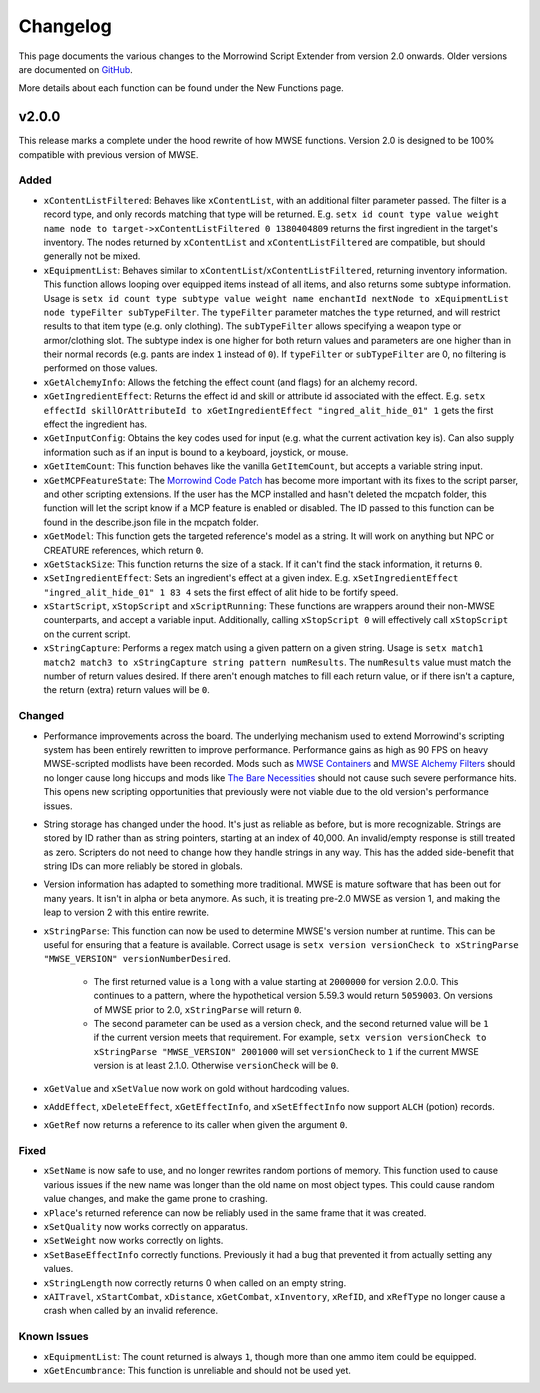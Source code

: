 
Changelog
===========================================================

This page documents the various changes to the Morrowind Script Extender from version 2.0 onwards. Older versions are documented on `GitHub <https://github.com/MWSE/MWSE/blob/v0.9/CHANGELOG.md>`_.

More details about each function can be found under the New Functions page.

v2.0.0
-----------------------------------------------------------

This release marks a complete under the hood rewrite of how MWSE functions. Version 2.0 is designed to be 100% compatible with previous version of MWSE.

Added
^^^^^^^^^^^^^^^^^^^^^^^^^^^^^^^^^^^^^^^^^^^^^^^^^^^^^^^^^^^

- ``xContentListFiltered``: Behaves like ``xContentList``, with an additional filter parameter passed. The filter is a record type, and only records matching that type will be returned. E.g. ``setx id count type value weight name node to target->xContentListFiltered 0 1380404809`` returns the first ingredient in the target's inventory. The nodes returned by ``xContentList`` and ``xContentListFiltered`` are compatible, but should generally not be mixed.

- ``xEquipmentList``: Behaves similar to ``xContentList``/``xContentListFiltered``, returning inventory information. This function allows looping over equipped items instead of all items, and also returns some subtype information. Usage is ``setx id count type subtype value weight name enchantId nextNode to xEquipmentList node typeFilter subTypeFilter``. The ``typeFilter`` parameter matches the ``type`` returned, and will restrict results to that item type (e.g. only clothing). The ``subTypeFilter`` allows specifying a weapon type or armor/clothing slot. The subtype index is one higher for both return values and parameters are one higher than in their normal records (e.g. pants are index ``1`` instead of ``0``). If ``typeFilter`` or ``subTypeFilter`` are 0, no filtering is performed on those values.

- ``xGetAlchemyInfo``: Allows the fetching the effect count (and flags) for an alchemy record.

- ``xGetIngredientEffect``: Returns the effect id and skill or attribute id associated with the effect. E.g. ``setx effectId skillOrAttributeId to xGetIngredientEffect "ingred_alit_hide_01" 1`` gets the first effect the ingredient has.

- ``xGetInputConfig``: Obtains the key codes used for input (e.g. what the current activation key is). Can also supply information such as if an input is bound to a keyboard, joystick, or mouse.

- ``xGetItemCount``: This function behaves like the vanilla ``GetItemCount``, but accepts a variable string input.

- ``xGetMCPFeatureState``: The `Morrowind Code Patch <https://www.nexusmods.com/morrowind/mods/19510/?>`_ has become more important with its fixes to the script parser, and other scripting extensions. If the user has the MCP installed and hasn't deleted the mcpatch folder, this function will let the script know if a MCP feature is enabled or disabled. The ID passed to this function can be found in the describe.json file in the mcpatch folder.

- ``xGetModel``: This function gets the targeted reference's model as a string. It will work on anything but NPC or CREATURE references, which return ``0``.

- ``xGetStackSize``: This function returns the size of a stack. If it can't find the stack information, it returns ``0``.

- ``xSetIngredientEffect``: Sets an ingredient's effect at a given index. E.g. ``xSetIngredientEffect "ingred_alit_hide_01" 1 83 4`` sets the first effect of alit hide to be fortify speed.

- ``xStartScript``, ``xStopScript`` and ``xScriptRunning``: These functions are wrappers around their non-MWSE counterparts, and accept a variable input. Additionally, calling ``xStopScript 0`` will effectively call ``xStopScript`` on the current script.

- ``xStringCapture``: Performs a regex match using a given pattern on a given string. Usage is ``setx match1 match2 match3 to xStringCapture string pattern numResults``. The ``numResults`` value must match the number of return values desired. If there aren't enough matches to fill each return value, or if there isn't a capture, the return (extra) return values will be ``0``.

Changed
^^^^^^^^^^^^^^^^^^^^^^^^^^^^^^^^^^^^^^^^^^^^^^^^^^^^^^^^^^^

- Performance improvements across the board. The underlying mechanism used to extend Morrowind's scripting system has been entirely rewritten to improve performance. Performance gains as high as 90 FPS on heavy MWSE-scripted modlists have been recorded. Mods such as `MWSE Containers <https://www.nexusmods.com/morrowind/mods/44387/?>`_ and `MWSE Alchemy Filters <https://www.nexusmods.com/morrowind/mods/44808?>`_ should no longer cause long hiccups and mods like `The Bare Necessities <https://www.nexusmods.com/morrowind/mods/43365/?>`_ should not cause such severe performance hits. This opens new scripting opportunities that previously were not viable due to the old version's performance issues.

- String storage has changed under the hood. It's just as reliable as before, but is more recognizable. Strings are stored by ID rather than as string pointers, starting at an index of 40,000. An invalid/empty response is still treated as zero. Scripters do not need to change how they handle strings in any way. This has the added side-benefit that string IDs can more reliably be stored in globals.

- Version information has adapted to something more traditional. MWSE is mature software that has been out for many years. It isn't in alpha or beta anymore. As such, it is treating pre-2.0 MWSE as version 1, and making the leap to version 2 with this entire rewrite.

- ``xStringParse``: This function can now be used to determine MWSE's version number at runtime. This can be useful for ensuring that a feature is available. Correct usage is ``setx version versionCheck to xStringParse "MWSE_VERSION" versionNumberDesired``.

    - The first returned value is a ``long`` with a value starting at ``2000000`` for version 2.0.0. This continues to a pattern, where the hypothetical version 5.59.3 would return ``5059003``. On versions of MWSE prior to 2.0, ``xStringParse`` will return ``0``.

    - The second parameter can be used as a version check, and the second returned value will be ``1`` if the current version meets that requirement. For example, ``setx version versionCheck to xStringParse "MWSE_VERSION" 2001000`` will set ``versionCheck`` to ``1`` if the current MWSE version is at least 2.1.0. Otherwise ``versionCheck`` will be ``0``.

- ``xGetValue`` and ``xSetValue`` now work on gold without hardcoding values.

- ``xAddEffect``, ``xDeleteEffect``, ``xGetEffectInfo``, and ``xSetEffectInfo`` now support ``ALCH`` (potion) records.

- ``xGetRef`` now returns a reference to its caller when given the argument ``0``.

Fixed
^^^^^^^^^^^^^^^^^^^^^^^^^^^^^^^^^^^^^^^^^^^^^^^^^^^^^^^^^^^

- ``xSetName`` is now safe to use, and no longer rewrites random portions of memory. This function used to cause various issues if the new name was longer than the old name on most object types. This could cause random value changes, and make the game prone to crashing.

- ``xPlace``'s returned reference can now be reliably used in the same frame that it was created.

- ``xSetQuality`` now works correctly on apparatus.

- ``xSetWeight`` now works correctly on lights.

- ``xSetBaseEffectInfo`` correctly functions. Previously it had a bug that prevented it from actually setting any values.

- ``xStringLength`` now correctly returns 0 when called on an empty string.

- ``xAITravel``, ``xStartCombat``, ``xDistance``, ``xGetCombat``, ``xInventory``, ``xRefID``, and ``xRefType`` no longer cause a crash when called by an invalid reference.

Known Issues
^^^^^^^^^^^^^^^^^^^^^^^^^^^^^^^^^^^^^^^^^^^^^^^^^^^^^^^^^^^

- ``xEquipmentList``: The count returned is always ``1``, though more than one ammo item could be equipped.

- ``xGetEncumbrance``: This function is unreliable and should not be used yet.
